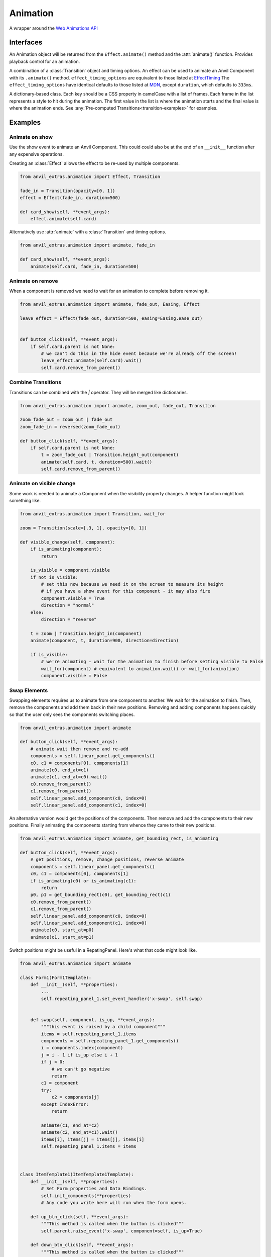 Animation
=========
A wrapper around the `Web Animations API <https://developer.mozilla.org/en-US/docs/Web/API/Web_Animations_API>`_

Interfaces
----------
.. class:: Animation(component, effect)

    An Animation object will be returned from the ``Effect.animate()`` method and the :attr:`animate()` function.
    Provides playback control for an animation.

.. class:: Effect(transiton, **effect_timing_options)

    A combination of a :class:`Transition` object and timing options.
    An effect can be used to animate an Anvil Component with its ``.animate()`` method.
    ``effect_timing_options`` are equivalent to those listed at `EffectTiming <https://developer.mozilla.org/en-US/docs/Web/API/EffectTiming>`_
    The ``effect_timing_options`` have identical defaults to those listed at `MDN <https://developer.mozilla.org/en-US/docs/Web/API/EffectTiming>`_,
    except ``duration``, which defaults to ``333ms``.

.. class:: Transition(**css_frames)

    A dictionary-based class. Each key should be a CSS property in camelCase with a list of frames.
    Each frame in the list represents a style to hit during the animation.
    The first value in the list is where the animation starts and the final value is where the animation ends.
    See :any:`Pre-computed Transitions<transition-examples>` for examples.


.. function:: animate(component, transition, **timing_options)

    A shortcut for animating an Anvil Component. Returns an Animation instance.



Examples
--------

Animate on show
***************

Use the show event to animate an Anvil Component.
This could could also be at the end of an ``__init__`` function after any expensive operations.

Creating an :class:`Effect` allows the effect to be re-used by multiple components.

.. code-block:: python

    from anvil_extras.animation import Effect, Transition

    fade_in = Transition(opacity=[0, 1])
    effect = Effect(fade_in, duration=500)

    def card_show(self, **event_args):
        effect.animate(self.card)


Alternatively use :attr:`animate` with a :class:`Transition` and timing options.

.. code-block:: python

    from anvil_extras.animation import animate, fade_in

    def card_show(self, **event_args):
        animate(self.card, fade_in, duration=500)


Animate on remove
*****************

When a component is removed we need to wait for an animation to complete before removing it.

.. code-block:: python

    from anvil_extras.animation import animate, fade_out, Easing, Effect

    leave_effect = Effect(fade_out, duration=500, easing=Easing.ease_out)


    def button_click(self, **event_args):
        if self.card.parent is not None:
            # we can't do this in the hide event because we're already off the screen!
            leave_effect.animate(self.card).wait()
            self.card.remove_from_parent()


Combine Transitions
*******************

Transitions can be combined with the `|` operator. They will be merged like dictionaries.

.. code-block:: python

    from anvil_extras.animation import animate, zoom_out, fade_out, Transition

    zoom_fade_out = zoom_out | fade_out
    zoom_fade_in = reversed(zoom_fade_out)

    def button_click(self, **event_args):
        if self.card.parent is not None:
            t = zoom_fade_out | Transition.height_out(component)
            animate(self.card, t, duration=500).wait()
            self.card.remove_from_parent()


Animate on visible change
*************************

Some work is needed to animate a Component when the visibility property changes.
A helper function might look something like.

.. code-block:: python

    from anvil_extras.animation import Transition, wait_for

    zoom = Transition(scale=[.3, 1], opacity=[0, 1])

    def visible_change(self, component):
        if is_animating(component):
            return

        is_visible = component.visible
        if not is_visible:
            # set this now because we need it on the screen to measure its height
            # if you have a show event for this component - it may also fire
            component.visible = True
            direction = "normal"
        else:
            direction = "reverse"

        t = zoom | Transition.height_in(component)
        animate(component, t, duration=900, direction=direction)

        if is_visible:
            # we're animating - wait for the animation to finish before setting visible to False
            wait_for(component) # equivalent to animation.wait() or wait_for(animation)
            component.visible = False



Swap Elements
*************

Swapping elements requires us to animate from one component to another.
We wait for the animation to finish.
Then, remove the components and add them back in their new positions.
Removing and adding components happens quickly so that the user only sees the components switching places.

.. code-block:: python

    from anvil_extras.animation import animate

    def button_click(self, **event_args):
        # animate wait then remove and re-add
        components = self.linear_panel.get_components()
        c0, c1 = components[0], components[1]
        animate(c0, end_at=c1)
        animate(c1, end_at=c0).wait()
        c0.remove_from_parent()
        c1.remove_from_parent()
        self.linear_panel.add_component(c0, index=0)
        self.linear_panel.add_component(c1, index=0)



An alternative version would get the positions of the components.
Then remove and add the components to their new positions.
Finally animating the components starting from whence they came to their new positions.


.. code-block:: python

    from anvil_extras.animation import animate, get_bounding_rect, is_animating

    def button_click(self, **event_args):
        # get positions, remove, change positions, reverse animate
        components = self.linear_panel.get_components()
        c0, c1 = components[0], components[1]
        if is_animating(c0) or is_animating(c1):
            return
        p0, p1 = get_bounding_rect(c0), get_bounding_rect(c1)
        c0.remove_from_parent()
        c1.remove_from_parent()
        self.linear_panel.add_component(c0, index=0)
        self.linear_panel.add_component(c1, index=0)
        animate(c0, start_at=p0)
        animate(c1, start_at=p1)



Switch positions might be useful in a RepatingPanel.
Here's what that code might look like.


.. code-block:: python

    from anvil_extras.animation import animate

    class Form1(Form1Template):
        def __init__(self, **properties):
            ...
            self.repeating_panel_1.set_event_handler('x-swap', self.swap)


        def swap(self, component, is_up, **event_args):
            """this event is raised by a child component"""
            items = self.repeating_panel_1.items
            components = self.repeating_panel_1.get_components()
            i = components.index(component)
            j = i - 1 if is_up else i + 1
            if j < 0:
                # we can't go negative
                return
            c1 = component
            try:
                c2 = components[j]
            except IndexError:
                return

            animate(c1, end_at=c2)
            animate(c2, end_at=c1).wait()
            items[i], items[j] = items[j], items[i]
            self.repeating_panel_1.items = items



    class ItemTemplate1(ItemTemplate1Template):
        def __init__(self, **properties):
            # Set Form properties and Data Bindings.
            self.init_components(**properties)
            # Any code you write here will run when the form opens.

        def up_btn_click(self, **event_args):
            """This method is called when the button is clicked"""
            self.parent.raise_event('x-swap', component=self, is_up=True)

        def down_btn_click(self, **event_args):
            """This method is called when the button is clicked"""
            self.parent.raise_event('x-swap', component=self, is_up=False)


Full API
--------

.. function:: is_animating(component)

    Returns a boolean as to whether the component is animating.

.. function:: wait_for(component_or_animation)

    If given an animation equivalent to ``animation.wait()``.
    If given a component, will wait for all running animations on the component to finish.


.. function:: animate(component, transition=None, start_at=None, end_at=None, use_ghost=False, **effect_timing_options)
    :noindex:

    ``component``: an anvil Component or Javascript HTMLElement

    ``transition``: Transition object

    ``effect_timing_options``: `various options <https://developer.mozilla.org/en-US/docs/Web/API/EffectTiming>`_ to change the behaviour of the animation e.g. ``duration=500``.

    ``use_ghost``: when set to ``True``, will animate a ghost element (i.e. a visual copy).
    Using a ghost element will allow the component to be animated outside of its container

    ``start_at``, ``end_at``: Can be set to a ``Component`` or ``DOMRect`` (i.e. a computed position of a component from ``get_bounding_rect``)
    If either ``start_at`` or ``end_at`` are set this will determine the start/end position of the animation
    If one value is set and the other omitted the omitted value will be assumed to be the current position of the component.
    A ghost element is always used when ``start_at`` / ``end_at`` are set.

.. function:: get_bounding_rect(component)

    Returns a ``DOMRect`` object. A convenient way to get the ``height``, ``width``, ``x``, ``y`` values of a *component*.
    Where the ``x``, ``y`` are the absolute positions on the page from the top left corner.


.. class:: Transition(cssProp0=list[str], cssProp1=list[str], transformProp0=list[str], offset=list[int | float])
    :noindex:

    Takes CSS/transform property names as keyword arguments and each value should be a list of frames for that property.
    The number of frames must match across all properties.

    ``slide_right = Transition(translateX=[0, "100%"])``

    Each list item represents a CSS value to be applied across the transition.
    Typically the first value is the start of the transition and the last value is the end.
    Lists can be more than 2 values, in which case the transition will be split across the values evenly.
    You can customize the even split by setting an offset that has values from 0, 1

    ``fade_in_slow = Transition(opacity=[0, 0.25, 1], offset=[0, 0.75, 1])``

    Transition objects can be combined with the ``|`` operator (which behaves like merging dictionaries)
    ``t = reversed(slide_right) | zoom_in | fade_in | Transtion.height_in(component)``

    .. classmethod:: height_out(cls, component)

        Returns a Transition starting from the current height of the component and ending at 0 height.

    .. classmethod:: height_in(cls, component)

        Returns a Transition starting from height 0 and ending at the current height of the component.

    .. classmethod:: width_out(cls, component)

        Returns a Transition starting from the current width of the component and ending at 0 width.

    .. classmethod:: width_in(cls, component)

        Returns a Transition starting from width 0 and ending at the current width of the component.

    .. describe:: reversed(transition)

        Returns a Transition with all frames reversed for each property.

.. class:: Effect(transition, **effect_timing_options):
    :noindex:

    Create an effect that can later be used to animate a component.
    The first argument should be a Transition object.
    Other keyword arguments should be `effect timing options <https://developer.mozilla.org/en-US/docs/Web/API/EffectTiming>`_.

    .. method:: animate(self, component, use_ghost=False)
        :noindex:

        animate a component using an effect object.
        If ``use_ghost`` is ``True`` a ghost element will be animated.
        Returns an Animation instance.

    .. method:: getKeyframes(self, component)

        Returns the computed keyframes that make up this effect. Can be used in place of the ``transition`` argument in other functions.

    .. method:: getTiming(self, component)

        Returns the EffectTiming object associated with this effect.


.. class:: Animation(component, effect):
    :noindex:

    An Animation object will be returned from the ``Effect.animate()`` method and the ``animate()`` function.
    Provides playback control for an animation.

    .. method:: cancel(self)

        abort animation playback

    .. method:: commitStyles(self)

        Commits the end styling state of an animation to the element

    .. method:: finish(self)

        Seeks the end of an animation

    .. method:: pause(self)

        Suspends playing of an animation

    .. method:: play(self)

        Starts or resumes playing of an animation, or begins the animation again if it previously finished.

    .. method:: persist(self)

        Explicitly persists an animation, when it would otherwise be removed.

    .. method:: reverse(self)

        Reverses playback direction and plays

    .. method:: updatePlaybackRate(self, playback_rate)

        The new speed to set. A positive number (to speed up or slow down the animation), a negative number (to reverse), or zero (to pause).

    .. method:: wait(self)

        Animations are not blocking. Call the wait function to wait for an animation to finish in a blocking way

    .. attribute:: playbackRate

        gets or sets the playback rate

    .. attribute:: onfinish

        set a callback for when the animation finishes

    .. attribute:: oncancel

        set a callback for when the animation is cancelled

    .. attribute:: onremove

        set a callback for when the animation is removed


.. attribute:: Easing

    An Enum like instance with some common easing values.

    ``Easing.ease``, ``Easing.ease_in``, ``Easing.ease_out``, ``Easing.ease_in_out`` and ``Easing.linear``.

    .. method:: cubic_bezier(po, p1, p2, p3)

        Create a ``cubic_bezier`` easing value from 4 numerical values.


.. _transition-examples:

Pre-computed Transitions
------------------------

Attention Seekers
*****************
* ``pulse = Transition(scale=[1, 1.05, 1])``
* ``bounce = Transition(translateY=[0, 0, "-30px", "-30px", 0, "-15px", 0, "-15px", 0], offset=[0, 0.2, 0.4, 0.43, 0.53, 0.7, 0.8, 0.9, 1])``
* ``shake = Transition(translateX=[0] + ["10px", "-10px"] * 4 + [0])``

Fades
*****

* ``fade_in = Transition(opacity=[0, 1])``
* ``fade_in_slow = Transition(opacity=[0, 0.25, 1], offset=[0, 0.75, 1])``
* ``fade_out = reversed(fade_in)``

Slides
******

* ``slide_in_up = Transition(translateY=["100%", 0])``
* ``slide_in_down = Transition(translateY=["-100%", 0])``
* ``slide_in_left = Transition(translateX=["-100%", 0])``
* ``slide_in_right = Transition(translateX=["100%", 0])``

* ``slide_out_up = reversed(slide_in_up)``
* ``slide_out_down = reversed(slide_in_down)``
* ``slide_out_left = reversed(slide_in_left)``
* ``slide_out_right = reversed(slide_in_right)``


Rotate
******


* ``rotate_in = Transition(rotate=[0, "200deg"])``
* ``rotate_out = reversed(rotate_in)``


Zoom
****

* ``zoom_in = Transition(scale=[.3, 1])``
* ``zoom_out = reversed(zoom_in)``


Fly
***

* ``fly_in_up = slide_in_up | zoom_in | fade_in``
* ``fly_in_down = slide_in_down | zoom_in | fade_in``
* ``fly_in_left = slide_in_left | zoom_in | fade_in``
* ``fly_in_right = slide_in_right | zoom_in | fade_in``

* ``fly_out_up = reversed(fly_in_up)``
* ``fly_out_down = reversed(fly_in_down)``
* ``fly_out_left = reversed(fly_in_left)``
* ``fly_out_right = reversed(fly_in_right)``
